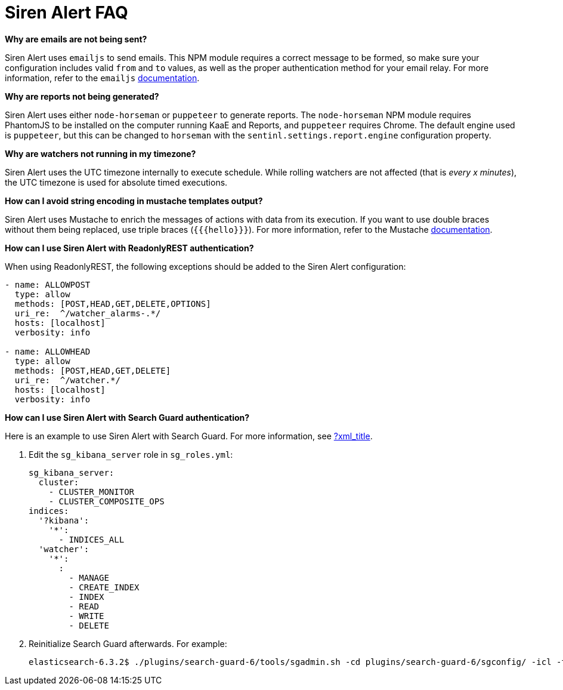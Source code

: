 = Siren Alert FAQ

*Why are emails are not being sent?*

Siren Alert uses `+emailjs+` to send emails. This NPM module requires a
correct message to be formed, so make sure your configuration includes
valid `+from+` and `+to+` values, as well as the proper authentication
method for your email relay. For more information, refer to the
`+emailjs+` https://github.com/eleith/emailjs[documentation].

*Why are reports not being generated?*

Siren Alert uses either `+node-horseman+` or `+puppeteer+` to generate
reports. The `+node-horseman+` NPM module requires PhantomJS to be
installed on the computer running KaaE and Reports, and `+puppeteer+`
requires Chrome. The default engine used is `+puppeteer+`, but this can
be changed to `+horseman+` with the `+sentinl.settings.report.engine+`
configuration property.

*Why are watchers not running in my timezone?*

Siren Alert uses the UTC timezone internally to execute schedule. While
rolling watchers are not affected (that is _every x minutes_), the UTC
timezone is used for absolute timed executions.

*How can I avoid string encoding in mustache templates output?*

Siren Alert uses Mustache to enrich the messages of actions with data
from its execution. If you want to use double braces without them being
replaced, use triple braces (`+{{{hello}}}+`). For more information,
refer to the Mustache
https://mustache.github.io/mustache.5.html[documentation].

*How can I use Siren Alert with ReadonlyREST authentication?*

When using ReadonlyREST, the following exceptions should be added to
the Siren Alert configuration:

....
- name: ALLOWPOST
  type: allow
  methods: [POST,HEAD,GET,DELETE,OPTIONS]
  uri_re:  ^/watcher_alarms-.*/
  hosts: [localhost]
  verbosity: info

- name: ALLOWHEAD
  type: allow
  methods: [POST,HEAD,GET,DELETE]
  uri_re:  ^/watcher.*/
  hosts: [localhost]
  verbosity: info
....

*How can I use Siren Alert with Search Guard authentication?*

Here is an example to use Siren Alert with Search Guard. For more
information, see link:#[?xml_title].

[arabic]
. Edit the `+sg_kibana_server+` role in `+sg_roles.yml+`:
+
....
sg_kibana_server:
  cluster:
    - CLUSTER_MONITOR
    - CLUSTER_COMPOSITE_OPS
indices:
  '?kibana':
    '*':
      - INDICES_ALL
  'watcher':
    '*':
      :
        - MANAGE
        - CREATE_INDEX
        - INDEX
        - READ
        - WRITE
        - DELETE
....
. Reinitialize Search Guard afterwards. For example:
+
....
elasticsearch-6.3.2$ ./plugins/search-guard-6/tools/sgadmin.sh -cd plugins/search-guard-6/sgconfig/ -icl -ts config/truststore.jks -ks config/keystore.jks -h localhost -p 9300 -nhnv
....

